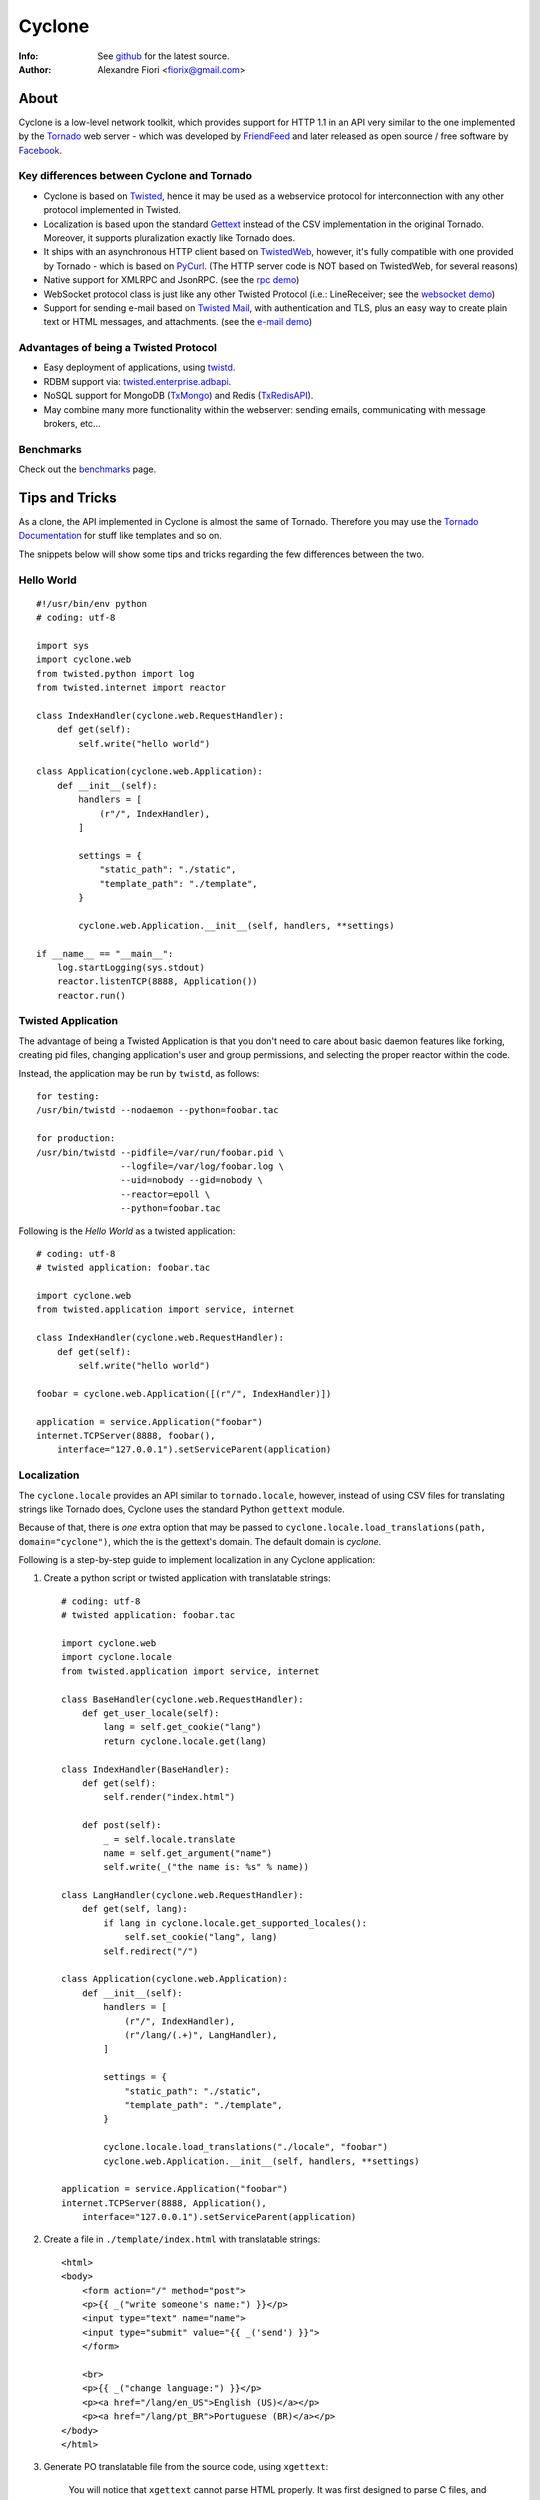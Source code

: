 =======
Cyclone
=======
:Info: See `github <http://github.com/fiorix/cyclone>`_ for the latest source.
:Author: Alexandre Fiori <fiorix@gmail.com>

About
=====

Cyclone is a low-level network toolkit, which provides support for HTTP 1.1 in an API very similar to the one implemented by the `Tornado <http://tornadoweb.org>`_ web server - which was developed by `FriendFeed <http://friendfeed.com>`_ and later released as open source / free software by `Facebook <http://facebook.com>`_.

Key differences between Cyclone and Tornado
-------------------------------------------

- Cyclone is based on `Twisted <http://twistedmatrix.com>`_, hence it may be used as a webservice protocol for interconnection with any other protocol implemented in Twisted.
- Localization is based upon the standard `Gettext <http://www.gnu.org/software/gettext/>`_ instead of the CSV implementation in the original Tornado. Moreover, it supports pluralization exactly like Tornado does.
- It ships with an asynchronous HTTP client based on `TwistedWeb <http://twistedmatrix.com/trac/wiki/TwistedWeb>`_, however, it's fully compatible with one provided by Tornado - which is based on `PyCurl <http://pycurl.sourceforge.net/>`_. (The HTTP server code is NOT based on TwistedWeb, for several reasons)
- Native support for XMLRPC and JsonRPC. (see the `rpc demo <http://github.com/fiorix/cyclone/tree/master/demos/rpc/>`_)
- WebSocket protocol class is just like any other Twisted Protocol (i.e.: LineReceiver; see the `websocket demo <http://github.com/fiorix/cyclone/tree/master/demos/websocket/>`_)
- Support for sending e-mail based on `Twisted Mail <http://twistedmatrix.com/trac/wiki/TwistedMail>`_, with authentication and TLS, plus an easy way to create plain text or HTML messages, and attachments. (see the `e-mail demo <http://github.com/fiorix/cyclone/tree/master/demos/email>`_)

Advantages of being a Twisted Protocol
--------------------------------------

- Easy deployment of applications, using `twistd <http://twistedmatrix.com/documents/current/core/howto/basics.html>`_.
- RDBM support via: `twisted.enterprise.adbapi <http://twistedmatrix.com/documents/current/core/howto/rdbms.html>`_.
- NoSQL support for MongoDB (`TxMongo <http://github.com/fiorix/mongo-async-python-driver>`_) and Redis (`TxRedisAPI <http://github.com/fiorix/txredisapi>`_).
- May combine many more functionality within the webserver: sending emails, communicating with message brokers, etc...

Benchmarks
----------

Check out the `benchmarks <http://wiki.github.com/fiorix/cyclone/benchmarks>`_ page.

Tips and Tricks
===============

As a clone, the API implemented in Cyclone is almost the same of Tornado. Therefore you may use the `Tornado Documentation <http://www.tornadoweb.org/documentation>`_ for stuff like templates and so on.

The snippets below will show some tips and tricks regarding the few differences between the two.

Hello World
-----------

::

    #!/usr/bin/env python
    # coding: utf-8

    import sys
    import cyclone.web
    from twisted.python import log
    from twisted.internet import reactor

    class IndexHandler(cyclone.web.RequestHandler):
        def get(self):
            self.write("hello world")

    class Application(cyclone.web.Application):
        def __init__(self):
            handlers = [
                (r"/", IndexHandler),
            ]

            settings = {
                "static_path": "./static",
                "template_path": "./template",
            }

            cyclone.web.Application.__init__(self, handlers, **settings)

    if __name__ == "__main__":
        log.startLogging(sys.stdout)
        reactor.listenTCP(8888, Application())
        reactor.run()

Twisted Application
-------------------

The advantage of being a Twisted Application is that you don't need to care about basic daemon features like forking, creating pid files, changing application's user and group permissions, and selecting the proper reactor within the code.

Instead, the application may be run by ``twistd``, as follows::

    for testing:
    /usr/bin/twistd --nodaemon --python=foobar.tac

    for production:
    /usr/bin/twistd --pidfile=/var/run/foobar.pid \
                    --logfile=/var/log/foobar.log \
                    --uid=nobody --gid=nobody \
                    --reactor=epoll \
                    --python=foobar.tac

Following is the *Hello World* as a twisted application::

    # coding: utf-8
    # twisted application: foobar.tac

    import cyclone.web
    from twisted.application import service, internet

    class IndexHandler(cyclone.web.RequestHandler):
        def get(self):
            self.write("hello world")

    foobar = cyclone.web.Application([(r"/", IndexHandler)])

    application = service.Application("foobar")
    internet.TCPServer(8888, foobar(),
        interface="127.0.0.1").setServiceParent(application)

Localization
------------

The ``cyclone.locale`` provides an API similar to ``tornado.locale``, however, instead of using CSV files for translating strings like Tornado does, Cyclone uses the standard Python ``gettext`` module.

Because of that, there is *one* extra option that may be passed to ``cyclone.locale.load_translations(path, domain="cyclone")``, which the is the gettext's domain. The default domain is *cyclone*.

Following is a step-by-step guide to implement localization in any Cyclone application:

1. Create a python script or twisted application with translatable strings::

    # coding: utf-8
    # twisted application: foobar.tac

    import cyclone.web
    import cyclone.locale
    from twisted.application import service, internet

    class BaseHandler(cyclone.web.RequestHandler):
        def get_user_locale(self):
            lang = self.get_cookie("lang")
            return cyclone.locale.get(lang)

    class IndexHandler(BaseHandler):
        def get(self):
            self.render("index.html")

        def post(self):
            _ = self.locale.translate
            name = self.get_argument("name")
            self.write(_("the name is: %s" % name))

    class LangHandler(cyclone.web.RequestHandler):
        def get(self, lang):
            if lang in cyclone.locale.get_supported_locales():
                self.set_cookie("lang", lang)
            self.redirect("/")

    class Application(cyclone.web.Application):
        def __init__(self):
            handlers = [
                (r"/", IndexHandler),
                (r"/lang/(.+)", LangHandler),
            ]

            settings = {
                "static_path": "./static",
                "template_path": "./template",
            }

            cyclone.locale.load_translations("./locale", "foobar")
            cyclone.web.Application.__init__(self, handlers, **settings)

    application = service.Application("foobar")
    internet.TCPServer(8888, Application(),
        interface="127.0.0.1").setServiceParent(application)

2. Create a file in ``./template/index.html`` with translatable strings::

    <html>
    <body>
        <form action="/" method="post">
        <p>{{ _("write someone's name:") }}</p>
        <input type="text" name="name">
        <input type="submit" value="{{ _('send') }}">
        </form>

        <br>
        <p>{{ _("change language:") }}</p>
        <p><a href="/lang/en_US">English (US)</a></p>
        <p><a href="/lang/pt_BR">Portuguese (BR)</a></p>
    </body>
    </html>

3. Generate PO translatable file from the source code, using ``xgettext``:

    You will notice that ``xgettext`` cannot parse HTML properly. It was
    first designed to parse C files, and now it supports many other
    languages including Python.

    In order to parse lines like ``<input type="submit" value="{{ _('send') }}">``,
    you'll need an extra script to pre-process the files.

    Here's what you can use as ``fix.py``::
        
        #!/usr/bin/env python
        # coding: utf-8
        # fix.py

        import re, sys

        if __name__ == "__main__":
            try:
                filename = sys.argv[1]
                assert filename != "-"
                fd = open(filename)
            except:
                fd = sys.stdin

            line_re = re.compile(r"""['"]{{|}}['"] """)
            for line in fd:
                line = line_re.sub(r"", line)
                sys.stdout.write(line)
            fd.close()

    Then, call ``xgettext`` to generate the PO translatable file::

        cat foobar.tac template/index.html | python fix.py | \
            xgettext --language=Python --keyword=_:1,2 -d foobar

    This will create a file named ``foobar.po``, which needs to be
    translated, then compiled into an MO file::

        vi foobar.po
        (translate everything, :wq)

        mkdir -p ./locale/pt_BR/LC_MESSAGES/
        msgfmt foobar.po -o ./locale/pt_BR/LC_MESSAGES/foobar.mo

4. Finally, test the internationalized application::

    twistd -ny foobar.tac

There is also a complete example with pluralization in `demos/locale <http://github.com/fiorix/cyclone/tree/master/demos/locale>`_.

Authenticated and Asynchronous decorators
-----------------------------------------

Tornado provides decorator functions for asynchronous and authenticated
methods. Obviously, they're also implemented in Cyclone, and yet more
powerful when combined with a famous Twisted decorator: ``defer.inlineCallbacks``.

The ``cyclone.web.authenticated`` decorator may be combined with ``defer.inlineCallbacks``,
however, there's a basic rule to use them together. Considering that the authenticated
decorator will check user credentials, and, depending on the result, it will
continue processing the request OR redirect the request to the login page,
it has to be used *before* the ``defer.inlineCallbacks`` to function properly::

    class IndexHandler(cyclone.web.RequestHandler):
        @cyclone.web.authenticated
        @defer.inlineCalbacks
        def get(self):
            result = yield something()
            self.write(result)

On the other hand, the ``cyclone.web.asynchronous`` decorator will keep the request open
until you explicitly call ``self.finish()`` later on. Of course, it may also be combined 
with ``defer.inlineCallbacks``, but it MUST be placed *after* to function properly::

    class Indexhandler(cyclone.web.RequestHandler):
        @defer.inlineCallbacks
        @cyclone.web.asynchronous
        def get(self):
            result = yield something()
            self.finish(result)

Of course, you may combine the three decorators to have the most powerful and simple code
in Cyclone, like this::

    class Indexhandler(cyclone.web.RequestHandler):
        @cyclone.web.authenticated
        @defer.inlineCallbacks
        @cyclone.web.asynchronous
        def get(self):
            try:
                result = yield mongo.collection.find_one({"foo":"bar"})
            except:
                self.finish("error or something")
                defer.returnValue(None)

            if not result:
                raise cyclone.web.HTTPError(404, "not found")

            self.finish(cyclone.escape.json_encode(result))

More options and tricks
-----------------------

- Keep-Alive

    Because of the HTTP 1.1 support, sockets aren't always closed when you call
    ``self.finish()`` in a RequestHandler. Cyclone let you enforce that by setting
    the ``no_keep_alive`` attribute attribute in some of your RequestHandlers::

        class IndexHandler(cyclone.web.RequestHandler):
            no_keep_alive = True
            def get(self):
                ...

- Socket closed notification

    One of the great features of TwistedWeb is the ``request.notifyFinish()``,
    which is also available in Cyclone.
    This method returns a deferred which is fired when the request socket
    is closed, by either ``self.finish()``, someone closing their browser
    while receiving data, or closing the connection of a Comet request::

        class IndexHandler(cyclone.web.RequestHandler):
            def get(self):
                ...
                d = self.notifyFinish()
                d.addCallback(remove_from_comet_handlers_list)

- HTTP X-Headers

    When running a Cyclone-based application behind `Nginx <http://nginx.org/en/>`_, 
    it's very important to make it automatically use X-Real-Ip and X-Scheme HTTP
    headers. In order to make Cyclone recognize those headers, the option ``xheaders=True``
    must be set in the Application settings::

        class Application(cyclone.web.Application):
            def __init__(self):
                handlers = [
                    (r"/", IndexHandler),
                ]

                settings = {
                    "xheaders": True
                    "static_path": "./static",
                }

                cyclone.web.Application.__init__(self, handlers, **settings)

- Cookie-Secret generation

    What I use to generate the "cookie_secrect" key used in cyclone.web.Application's
    settings is something pretty simple, like this::

    >>> import uuid, base64
    >>> base64.b64encode(uuid.uuid4().bytes + uuid.uuid4().bytes)
    'FoQv5hgLTYCb9aKiBagpJJYtLJInWUcXilg3/vPkUnI='


Applications using Cyclone
==========================

We've being using Cyclone for all of our private projects at `nuswit.com <http://nuswit.com>`_.
Now that it's very stable and responsive, we decided to make it freely available for the public,
and hope it become more popular in the Python/Twisted community.

The source code ships with `examples and demos <http://github.com/fiorix/cyclone/tree/master/demos/>`_.

Also, we've found that some people is already using it:

- `RestMQ <http://github.com/gleicon/restmq>`_: a redis based message queue


Credits
=======
Thanks to (in no particular order):

- Nuswit Telephony API

  - Granting permission for this code to be published and sponsoring

- Gleicon Moraes
  
  - Testing and using it in the `RestMQ <http://github.com/gleicon/restmq>`_ web service

- Vanderson Mota

  - Patching setup.py and PyPi maintenance

- Andrew Badr

  - Fixing auth bugs and adding current Tornado's features
